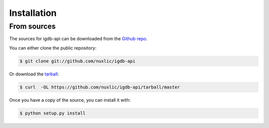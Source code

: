 .. highlight:: shell

============
Installation
============

From sources
------------

The sources for igdb-api can be downloaded from the `Github repo`_.

You can either clone the public repository:

.. code-block:: console

    $ git clone git://github.com/nuxlic/igdb-api

Or download the `tarball`_:

.. code-block:: console

    $ curl  -OL https://github.com/nuxlic/igdb-api/tarball/master

Once you have a copy of the source, you can install it with:

.. code-block:: console

    $ python setup.py install


.. _Github repo: https://github.com/nuxlic/igdb-api
.. _tarball: https://github.com/nuxlic/igdb-api/tarball/master
